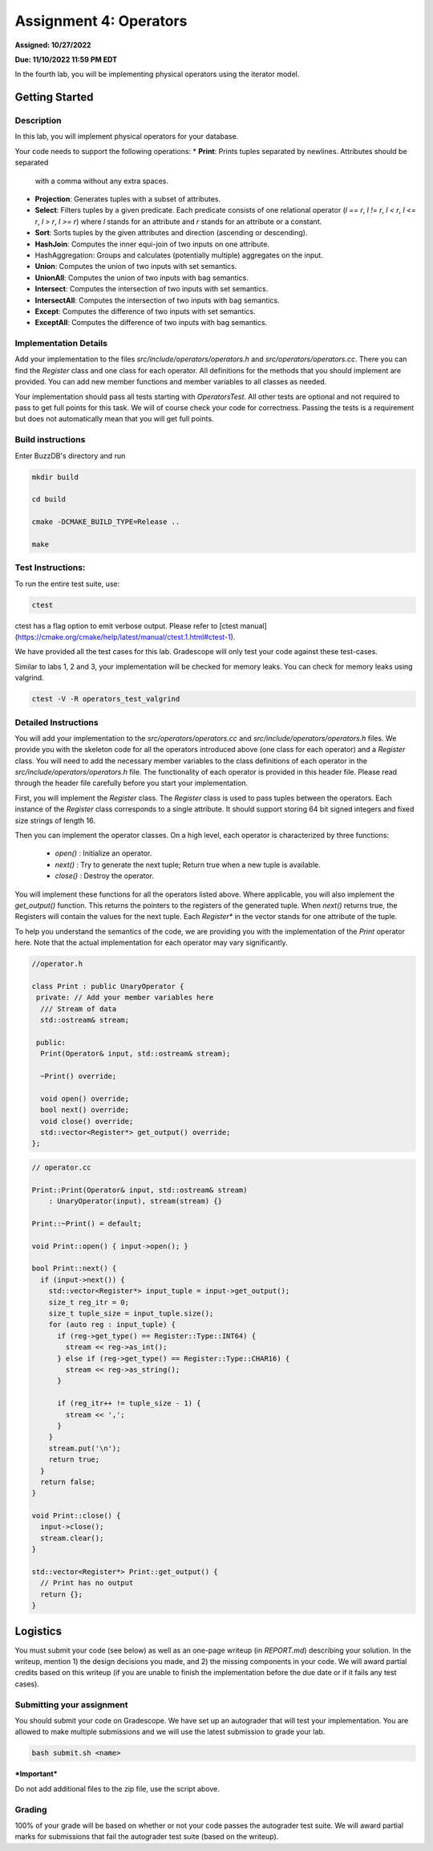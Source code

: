 Assignment 4: Operators
=======================  

**Assigned: 10/27/2022**

**Due: 11/10/2022 11:59 PM EDT**    

In the fourth lab, you will be implementing physical operators using the iterator model. 

Getting Started
----------------

Description
~~~~~~~~~~~~

In this lab, you will implement physical operators for your database.

Your code needs to support the following operations:
* **Print**: Prints tuples separated by newlines. Attributes should be separated
  with a comma without any extra spaces.
* **Projection**: Generates tuples with a subset of attributes.
* **Select**: Filters tuples by a given predicate. Each predicate consists of one
  relational operator (`l == r`, `l != r`, `l < r`, `l <= r`, `l > r`, `l >= r`)
  where `l` stands for an attribute and `r` stands for an attribute or a
  constant.
* **Sort**: Sorts tuples by the given attributes and direction (ascending or
  descending).
* **HashJoin**: Computes the inner equi-join of two inputs on one attribute.
* HashAggregation: Groups and calculates (potentially multiple) aggregates on
  the input.
* **Union**: Computes the union of two inputs with set semantics.
* **UnionAll**: Computes the union of two inputs with bag semantics.
* **Intersect**: Computes the intersection of two inputs with set semantics.
* **IntersectAll**: Computes the intersection of two inputs with bag semantics.
* **Except**: Computes the difference of two inputs with set semantics.
* **ExceptAll**: Computes the difference of two inputs with bag semantics.

Implementation Details
~~~~~~~~~~~~~~~~~~~~~~


Add your implementation to the files `src/include/operators/operators.h` and `src/operators/operators.cc`. There you can find the `Register` class and one class for each operator. All definitions for the methods that you should implement are provided. You can add new member functions and member variables to all classes as needed.

Your implementation should pass all tests starting with `OperatorsTest`. All other tests are optional and not required to pass to get full points for this task. We will of course check your code for correctness. Passing the tests is a requirement but does not automatically mean that you will get full points.

Build instructions
~~~~~~~~~~~~~~~~~~~

Enter BuzzDB's directory and run

.. code-block:: sh

  mkdir build

  cd build

  cmake -DCMAKE_BUILD_TYPE=Release ..

  make



Test Instructions:
~~~~~~~~~~~~~~~~~~~

To run the entire test suite, use:

.. code-block:: sh

  ctest



ctest has a flag option to emit verbose output. Please refer to [ctest manual](https://cmake.org/cmake/help/latest/manual/ctest.1.html#ctest-1).

  

We have provided all the test cases for this lab. Gradescope will only test your code against these test-cases.

Similar to labs 1, 2 and 3, your implementation will be checked for memory leaks. You can check for memory leaks using valgrind.

.. code-block:: sh

  ctest -V -R operators_test_valgrind



Detailed Instructions
~~~~~~~~~~~~~~~~~~~~~~


You will add your implementation to the `src/operators/operators.cc` and `src/include/operators/operators.h` files. We provide you with the skeleton code for all the operators introduced above (one class for each operator) and a `Register` class. You will need to add the necessary member variables to the class definitions of each operator in the `src/include/operators/operators.h` file. The functionality of each operator is provided in this header file. Please read through the header file carefully before you start your implementation.

First, you will implement the `Register` class. The `Register` class is used to pass tuples between the operators. Each instance of the `Register` class corresponds to a single attribute. It should support storing 64 bit signed integers and fixed size strings of length 16.

Then you can implement the operator classes. On a high level, each operator is characterized by three functions:
  
  * `open()` : Initialize an operator.
  * `next()` : Try to generate the next tuple; Return true when a new tuple is available.
  * `close()` : Destroy the operator.

You will implement these functions for all the operators listed above. Where applicable, you will also implement the `get_output()` function. This returns the pointers to the registers of the generated tuple. When `next()` returns true, the Registers will contain the values for the next tuple. Each `Register*` in the vector stands for one attribute of the tuple.

To help you understand the semantics of the code, we are providing you with the implementation of the `Print` operator here. Note that the actual implementation for each operator may vary significantly.

.. code-block:: c++

  //operator.h

  class Print : public UnaryOperator {
   private: // Add your member variables here
    /// Stream of data
    std::ostream& stream;

   public:
    Print(Operator& input, std::ostream& stream);

    ~Print() override;

    void open() override;
    bool next() override;
    void close() override;
    std::vector<Register*> get_output() override;
  };

.. code-block:: c++

    // operator.cc

    Print::Print(Operator& input, std::ostream& stream)
        : UnaryOperator(input), stream(stream) {}

    Print::~Print() = default;

    void Print::open() { input->open(); }

    bool Print::next() {
      if (input->next()) {
        std::vector<Register*> input_tuple = input->get_output();
        size_t reg_itr = 0;
        size_t tuple_size = input_tuple.size();
        for (auto reg : input_tuple) {
          if (reg->get_type() == Register::Type::INT64) {
            stream << reg->as_int();
          } else if (reg->get_type() == Register::Type::CHAR16) {
            stream << reg->as_string();
          }

          if (reg_itr++ != tuple_size - 1) {
            stream << ',';
          }
        }
        stream.put('\n');
        return true;
      }
      return false;
    }

    void Print::close() {
      input->close();
      stream.clear();
    }

    std::vector<Register*> Print::get_output() {
      // Print has no output
      return {};
    }


Logistics
---------

You must submit your code (see below) as well as an one-page writeup (in `REPORT.md`) describing your solution. In the writeup, mention 1) the design decisions you made, and 2) the missing components in your code. We will award partial credits based on this writeup (if you are unable to finish the implementation before the due date or if it fails any test cases).


Submitting your assignment
~~~~~~~~~~~~~~~~~~~~~~

You should submit your code on Gradescope. We have set up an autograder that will test your implementation. You are allowed to make multiple submissions and we will use the latest submission to grade your lab.

  

.. code-block:: sh

  bash submit.sh <name>


***Important***

Do not add additional files to the zip file, use the script above.

  

Grading
~~~~~~~

100% of your grade will be based on whether or not your code passes the autograder test suite. We will award partial marks for submissions that fail the autograder test suite (based on the writeup).
